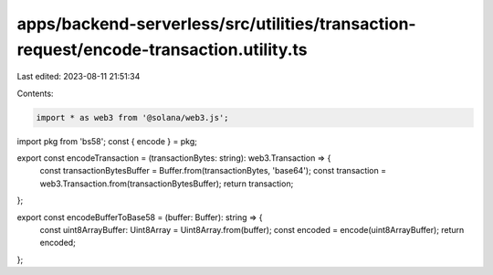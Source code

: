 apps/backend-serverless/src/utilities/transaction-request/encode-transaction.utility.ts
=======================================================================================

Last edited: 2023-08-11 21:51:34

Contents:

.. code-block:: ts

    import * as web3 from '@solana/web3.js';
import pkg from 'bs58';
const { encode } = pkg;

export const encodeTransaction = (transactionBytes: string): web3.Transaction => {
    const transactionBytesBuffer = Buffer.from(transactionBytes, 'base64');
    const transaction = web3.Transaction.from(transactionBytesBuffer);
    return transaction;
};

export const encodeBufferToBase58 = (buffer: Buffer): string => {
    const uint8ArrayBuffer: Uint8Array = Uint8Array.from(buffer);
    const encoded = encode(uint8ArrayBuffer);
    return encoded;
};



